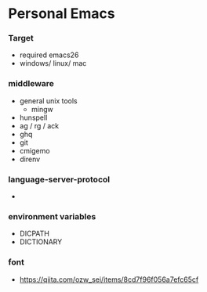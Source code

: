 * Personal Emacs

*** Target
- required emacs26
- windows/ linux/ mac

*** middleware
- general unix tools
  - mingw
- hunspell
- ag / rg / ack
- ghq
- git
- cmigemo
- direnv

*** language-server-protocol
- 

*** environment variables
- DICPATH
- DICTIONARY


*** font
- https://qiita.com/ozw_sei/items/8cd7f96f056a7efc65cf
